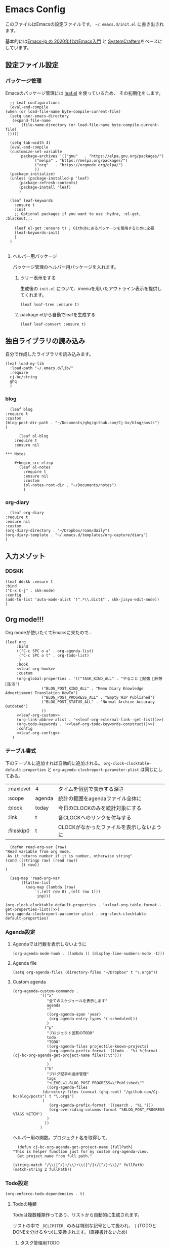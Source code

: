 #+PROPERTY: header-args :tangle "init.el" :results silent
* Emacs Config
  
  このファイルはEmacsの設定ファイルです。
  ~~/.emacs.d/init.el~ に書き出されます。

  基本的には[[https://emacs-jp.github.io/tips/emacs-in-2020][Emacs-jp の 2020年代のEmacs入門]] と [[https://www.youtube.com/channel/UCAiiOTio8Yu69c3XnR7nQBQ][SystemCrafters]]をベースにしています。
  
** 設定ファイル設定  
*** パッケージ管理
    Emacsのパッケージ管理には [[https://github.com/conao3/leaf.el][leaf.el]] を使っているため、
    その初期化をします。

    #+begin_src elisp
      ;; Leaf configurations
      (eval-and-compile
	(when (or load-file-name byte-compile-current-file)
	  (setq user-emacs-directory
	   (expand-file-name
	       (file-name-directory (or load-file-name byte-compile-current-file)
	 )))))

      (setq tab-width 4)
      (eval-and-compile
	  (customize-set-variable
	      'package-archives '(("gnu"   . "https://elpa.gnu.org/packages/")
				 ("melpa" . "https://melpa.org/packages/")
				 ("org"   . "https://orgmode.org/elpa/")
				 ))
	  (package-initialize)
	  (unless (package-installed-p 'leaf)
	      (package-refresh-contents)
	      (package-install 'leaf)
	      )

	  (leaf leaf-keywords
		:ensure t
		:init
		;; Optional packages if you want to use :hydra, :el-get, :blackout,,,

		(leaf el-get :ensure t) ; Githubにあるパッケージを使用するために必要
		(leaf-keywords-init)
		)
	  )

    #+end_src
**** ヘルパー用パッケージ
     パッケージ管理のヘルパー用パッケージを入れます。
    
***** ツリー表示をする
      生成後の ~init.el~ について、imenuを用いたアウトライン表示を提供してくれます。
     #+begin_src elisp
       (leaf leaf-tree :ensure t)
     #+end_src

***** package.elから自動でleafを生成する
     #+begin_src elisp
       (leaf leaf-convert :ensure t)
     #+end_src

** 独自ライブラリの読み込み

   自分で作成したライブラリを読み込みます。
   
   #+begin_src elisp
	 (leaf load-my-lib
	   :load-path "~/.emacs.d/lib/"
	   :require
	   cj-bc/string
	   ghq
	   )
   #+end_src

   
*** blog
    #+begin_src elisp
      (leaf blog
	:require t
	:custom
	(blog-post-dir-path . "~/Documents/ghq/github.com/Cj-bc/blog/posts")
	)
    #+end_src
    
    #+begin_src elisp
      (leaf ol-blog
	:require t
	:ensure nil
    
*** Notes

	#+begin_src elisp
	  (leaf ol-notes
		:require t
		:ensure nil
		:custom
		(ol-notes-root-dir . "~/Documents/notes")
		)
	#+end_src
	
*** org-diary

    #+begin_src elisp
      (leaf org-diary
	:require t
	:ensure nil
	:custom
	(org-diary-directory . "~/Dropbox/roam/daily")
	(org-diary-template . "~/.emacs.d/templates/org-capture/diary")
	)
    #+end_src
** 入力メゾット
*** DDSKK

    #+begin_src elisp
      (leaf ddskk :ensure t
	  :bind
	  ("C-x C-j" . skk-mode)
	  :config
	  (add-to-list 'auto-mode-alist '(".*\\.dict$" . skk-jisyo-edit-mode))
	  )
    #+end_src
** Org mode!!!
   Org modeが使いたくてEmacsに来たので...
   
   #+begin_src elisp :noweb yes 
     (leaf org
	      :bind
	      (("C-c SPC o a" . org-agenda-list)
	       ("C-c SPC o t" . org-todo-list)
	       )
	      :hook
	      <<leaf-org-hook>>
	      :custom
	      (org-global-properties . '(("TASK_KIND_ALL" . "やること 勉強 休憩 生活")
					 ("BLOG_POST_KIND_ALL" . "Memo Diary Knowledge Advertisment Translation HowTo")
					 ("BLOG_POST_PROGRESS_ALL" . "Empty WIP Published")
					 ("BLOG_POST_STATUS_ALL" . "Normal Archive Accuracy Outdated")
					 ))
	      <<leaf-org-custom>>
	      (org-link-abbrev-alist . '<<leaf-org-external-link--get-list()>>)
	      (org-todo-keywords . '<<leaf-org-todo-keywords-construct()>>)
	      :config
	      <<leaf-org-config>>
	    )
   #+end_src
*** テーブル書式
    :PROPERTIES:
    :header-args: :tangle no
    :END:

    下のテーブルに追加すれば自動的に追加される。
    ~org-clock-clocktable-default-properties~ と ~org-agenda-clockreport-parameter-plist~ は同じにしてある。
    
    #+NAME: leaf-org-table-format
    | :maxlevel  | 4      | タイムを個別で表示する深さ                |
    | :scope     | agenda | 統計の範囲をagendaファイル全体に          |
    | :block     | today  | 今日のCLOCKのみを統計対象にする           |
    | :link      | t      | 各CLOCKへのリンクを付与する               |
    | :fileskip0 | t      | CLOCKがなかったファイルを表示しないように |

    #+NAME: leaf-org-table-format--get-properties-list
    #+begin_src elisp :var inp=leaf-org-table-format :tangle no
      (defun read-org-var (raw)
	"Read variable from org mode. 
	 As it returns number if it is number, otherwise string"
	(cond ((stringp raw) (read raw))
	       (t raw))
	)

      (seq-map 'read-org-var
	       (flatten-list
		     (seq-map (lambda (row)
				 `(,(elt row 0) ,(elt row 1)))
			      inp)))
    #+end_src

    #+HEADER: :noweb-ref leaf-org-custom
    #+begin_src elisp :results output :noweb yes :tangle no
    (org-clock-clocktable-default-properties . '<<leaf-org-table-format--get-properties-list()>>)
    (org-agenda-clockreport-parameter-plist . org-clock-clocktable-default-properties)
    #+end_src

*** Agenda設定
    :PROPERTIES:
    :header-args: :tangle no
    :END:
    
**** Agendaでは行数を表示しないように
    #+HEADER: :noweb-ref leaf-org-hook
    #+begin_src elisp
      (org-agenda-mode-hook . (lambda () (display-line-numbers-mode -1)))
    #+end_src

**** Agenda file
     #+HEADER: :noweb-ref leaf-org-config
     #+begin_src elisp
       (setq org-agenda-files (directory-files "~/Dropbox" t "\.org$"))
     #+end_src

**** Custom agenda

     
     #+HEADER: :noweb-ref leaf-org-custom
     #+begin_src elisp
       (org-agenda-custom-commands .
				   '(("x"
				      "全てのスケジュールを表示します"
				      agenda
				      ""
				      ((org-agenda-span 'year)
				       (org-agenda-entry-types '(:scheduled)))
				      )
				     ("p"
				      "プロジェクト固有のTODO"
				      todo
				      "TODO"
				      ((org-agenda-files projectile-known-projects)
				       (org-agenda-prefix-format '((todo . "%i %(format (cj-bc-org-agenda-get-project-name file)):\t")))
				       )
				      )
				     ("b"
				      "ブログ記事の進捗管理"
				      tags
				      "+LEVEL=1-BLOG_POST_PROGRESS=\"Published\""
				      ((org-agenda-files
					(directory-files (concat (ghq-root) "/github.com/Cj-bc/blog/posts") t "\.org$")
					)
				       (org-agenda-prefix-format '((search . "%i ")))
				       (org-overriding-columns-format "%BLOG_POST_PROGRESS %TAGS %ITEM")
				      )
				     ))
				   )
     #+end_src

     ヘルパー用の関数。プロジェクト名を取得して、
     #+HEADER: :noweb-ref leaf-org-config
     #+begin_src elisp
       (defun cj-bc-org-agenda-get-project-name (fullPath)
	 "This is helper function just for my custom org-agenda-view.
       Get project name from full path."

	 (string-match "/\\([^/]+/\\)+\\([^/]+/[^/]+\\)/" fullPath)
	 (match-string 2 fullPath))
     #+end_src

*** Todo設定
    #+HEADER: :noweb-ref leaf-org-custom
    #+HEADER: :tangle no
    #+begin_src elisp
      (org-enforce-todo-dependencies . t)
    #+end_src

**** Todoの種類
     Todoは複数種類作ってあり、リストから自動的に生成されます。

     リストの中で ~_DELIMITER_~ のみは特別な記号として扱われ、
     ~|~ (TODOとDONEを分けるやつ)に変換されます。(直接書けないため)
***** タスク管理用TODO
      #+NAME: Org-todoKeywords-list-todo
      + TODO
      + SOMEDAY
      + WAITING
      + _DELIMITER_
      + DONE
      + OutOfDate

      リストの内容はStringのListとして渡される
      
***** リーディングリスト
      #+NAME: Org-todoKeywords-list-reading
      + ReadLater(a!)
      + Reading(i!)
      + _DELIMITER_
      + Read(d!)

***** 買い物リスト
      #+NAME: Org-todoKeywords-list-shopping
      + ToBuy
      + _DELIMITER_
      + Bought(!)
	
***** ノート・知識ベースの状態管理
      更新が必要なのか、それとも最新なのか
      必要なタグって何だろうか？
      Wikiにあるようなシステムを想定している。
      
      #+NAME: Org-todoKeywords-list-noteStatus
      + Outofdate
      + Accuracy
      + WIP
      + _DELIMITER_
      + Clean
	
***** 設定

      #+HEADER: :var todo=Org-todoKeywords-list-todo
      #+HEADER: :var reading=Org-todoKeywords-list-reading
      #+HEADER: :var shoppingList=Org-todoKeywords-list-shopping
      #+HEADER: :var noteStatus=Org-todoKeywords-list-noteStatus
      #+NAME: leaf-org-todo-keywords-construct
      #+begin_src elisp :tangle no

	(defun replaceDelimiter (target-list)
	  (seq-map (lambda (a) (if (string= (car a) "_DELIMITER_")
				   "|" (car a)))
		   target-list))

	(seq-map (lambda (x) `(sequence ,@(replaceDelimiter x)))
	     (list todo reading shoppingList noteStatus))
      #+end_src

      #+HEADER: :noweb-ref leaf-org-custom
      #+begin_src elisp :noweb yes :tangle no
	(org-todo-keywords . '<<Org-todoKeywords-construct()>>)
      #+end_src

*** 外部Link
    :PROPERTIES:
    :header-args: :tangle no
    :END:

    #+NAME: leaf-org-external-link--list
    | github    | https://github.com/%s                  |
    | youtube   | https://youtube.com/watch?v=%s         |
    | wikipedia | https://en.wikipedia.org/wiki/%s       |
    | archw     | https://wiki.archlinux.jp/index.php/%s |

    #+NAME: leaf-org-external-link--get-list
    #+begin_src elisp :var links=leaf-org-external-link--list :results raw :tangle no
      (seq-map '(lambda (link) `(,(elt link 0) . ,(elt link 1))) links)
    #+end_src


**** Ghq対応

     ghq:Cj-bc/dotfiles みたいなリンクを貼れるようにする。
     
     #+HEADER:  :noweb-ref leaf-org-config
     #+begin_src elisp
       (leaf org-ghq :require t)
     #+end_src
     
***** TODO Projectile連携する
     現在はDiredが開くけど、多分Projectileと連携させた方が良くなりそう

***** TODO 補完を有効にする
*** 出力設定
    :PROPERTIES:
    :header-args: :tangle no
    :END:
**** LaTeX
     :PROPERTIES:
     :header-args: :tangle no
     :END:

     [[https://qiita.com/kawabata@github/items/1b56ec8284942ff2646b][org-mode で日本語LaTeXを出力する方法 @kawabata@github]]を参考に。

     #+HEADER: :noweb-ref leaf-org-config
     #+begin_src elisp
       (setq TeX-engine 'luatex)
     #+end_src

	 
     #+HEADER: :noweb-ref leaf-org-config
     #+begin_src elisp
       ;; TODO: 依存を減らす
       ;; caseが使いたいだけなので自作したい。
       (require 'cl)


       (defun remove-org-newlines-at-cjk-text (&optional _mode)
	 "先頭が '*', '#', '|' でなく、改行の前後が日本の文字の場合はその改行を除去する。"
	 (interactive)
	 (goto-char (point-min))
	 (while (re-search-forward "^\\([^|#*\n].+\\)\\(.\\)\n *\\(.\\)" nil t)
	   (if (and (> (string-to-char (match-string 2)) #x2000)
		    (> (string-to-char (match-string 3)) #x2000))
	       (replace-match "\\1\\2\\3"))
	   (goto-char (point-at-bol))))

       (with-eval-after-load "ox"
	 (add-hook 'org-export-before-processing-hook 'remove-org-newlines-at-cjk-text))

       (defun my-latexmk-command (latex options &optional target output)
	 "Generate LatexMk command for LATEX, (LatexMk-)OPTIONS, TARGET and OUTPUT directory."
	 (let* ((latex-options
		 '("-src-specials" "-file-line-error" "-interaction=nonstopmode"
		   "-shell-escape"))
					       ; "-shell-escape" "-synctex=1"))
		(luatex-option
		 (mapconcat (lambda (opt) (concat "-" opt)) latex-options " "))
		(latex-option
		 (mapconcat 'identity latex-options " ")))
	   (concat "latexmk -gg " options " "
		   (case latex
		     ('euptex "-pdfdvi -latex='uplatex ")
		     ('xetex  "-pdf -pdflatex='xelatex ")
		     ('luatex "-pdf -pdflatex='lualatex "))
		   (case latex
		     ('luatex luatex-option)
		     (t latex-option))
		   "' "
		   (if output (concat "-output-directory=" output " "))
		   target)))


       (defvar my-org-latex-math-symbols-packages-alist
	 '(("" "amssymb"   t)
	   ("" "amsmath"   t)
	   ("" "amsxtra"   t)
					       ; ("" "bussproofs" t)
	   ("" "isomath"   t)
	   ("" "latexsym"  t)
	   ("" "marvosym"  t)
	   ("" "stmaryrd"  t)
	   ("" "textcomp"  t)
	   ("" "wasysym"   t)))

       (with-eval-after-load "ox-latex"

	 (add-hook 'org-export-before-processing-hook 'my-ox-latex-tex-engine-setup)

	 (defun my-ox-latex-tex-engine-setup (backend)
	   (message "backend=%s" backend)
	   (when (equal backend 'latex)
	     (my-ox-latex-engine-set TeX-engine)))

	 (defun my-ox-latex-engine-set (latex)
	   "Set up LATEX environments."

	   (setq org-latex-default-packages-alist
		 `(
		   ,@(case latex
		       ('luatex '(("" "luacode" t)
				  ("" "luatexja-otf" t)))
		       ;; noCJKchecksiingle で、\meaning の非BMPでの分割を抑止
		       ('xetex  '(("AutoFallBack=true,noCJKchecksingle" "zxjatype" t)
				  ))
		       ('euptex '(("uplatex,multi" "otf" t)
				  ("" "okumacro" t)))
		       (t nil))
					       ; ("" "fixltx2e" nil)
		   ("" "fancyvrb" t)
		   ("" "longtable" nil)
		   ("" "float" nil)
		   ;; LaTeX標準文字記号マクロ
		   ,@my-org-latex-math-symbols-packages-alist
		   ;;("" "tabulary" t)
		   ;;("" "bigtabular" t)
		   ("" "multicol" t)
		   ;; その他のデフォルトで使用するLaTeX設定（以下は例）
		   ,(concat
		     "\\tolerance=1000\n"
		     "\\providecommand{\\alert}[1]{\\textbf{#1}}\n"
		     "\\fvset{xleftmargin=2em}\n")
		   ))

	   (setq org-latex-packages-alist
		 `(
		   ,(case latex
		      ('xetex  '("" "graphicx"  t))
		      ('euptex '("dvipdfmx" "graphicx"  t))
		      (t       '("pdftex" "graphicx"  t)))
		   ;; hyperref: PDFでハイパーリンクを生成
		   ;; colorlinks=true を入れると、graphicx が dvipdfmx で失敗するので注意。
		   ,(case latex
		      ('luatex '("pdftex,pdfencoding=auto" "hyperref" t))
		      ('euptex '("dvipdfm" "hyperref"  t))
		      ('xetex  '("xetex" "hyperref"  t))
		      (t       '("pdftex" "hyperref"  t)))
		   ;; biblatex を入れると重くなるので、使用するorg-fileのみ、
		   ;; `+LATEX_HEADER: \usepackage[backend=biber]{biblatex}'
		   ;; で入れるほうが良い。。
		   ;; ("backend=biber", "biblatex" t)
		   ("" "listings")
		   ("" "color")))

	   (setq org-latex-classes
		 `(("article"
		    ,(case latex
		       ('luatex "\\documentclass{ltjsarticle}\n")
		       ('xetex  "\\documentclass[a4paper]{bxjsarticle}\n")
		       ('euptex "\\documentclass[a4j,uplatex]{jsarticle}\n")
		       (t       "\\documentclass[11pt]{article}"))
		    ("\\section{%s}" . "\\section*{%s}")
		    ("\\subsection{%s}" . "\\subsection*{%s}")
		    ("\\subsubsection{%s}" . "\\subsubsection*{%s}")
		    ("\\paragraph{%s}" . "\\paragraph*{%s}")
		    ("\\subparagraph{%s}" . "\\subparagraph*{%s}"))
		   ("report"
		    ,(case latex
		       ('luatex "\\documentclass{ltjsarticle}\n")
		       ('xetex  "\\documentclass[a4paper]{bxjsreport}\n")
		       ('euptex "\\documentclass[11pt,report,uplatex]{jsbook}\n")
		       (t       "\\documentclass[11pt]{article}"))
		    ("\\section{%s}" . "\\section*{%s}")
		    ("\\subsection{%s}" . "\\subsection*{%s}")
		    ("\\subsubsection{%s}" . "\\subsubsection*{%s}")
		    ("\\paragraph{%s}" . "\\paragraph*{%s}")
		    ("\\subparagraph{%s}" . "\\subparagraph*{%s}"))
		   ("book"
		    ,(case latex
		       ('luatex "\\documentclass{ltjsarticle}\n")
		       ('xetex  "\\documentclass[9pt,a4paper]{bxjsreport}\n")
		       ('euptex "\\documentclass[9pt,a5j,uplatex]{jsbook}\n")
		       (t       "\\documentclass[11pt]{book}"))
		    ("\\part{%s}" . "\\part*{%s}")
		    ("\\chapter{%s}" . "\\chapter*{%s}")
		    ("\\section{%s}" . "\\section*{%s}")
		    ("\\subsection{%s}" . "\\subsection*{%s}")
		    ("\\subsubsection{%s}" . "\\subsubsection*{%s}"))
		   ("beamer"
		    ,(concat
		      (case latex
			('xetex
			 "\\documentclass[compress,xdvipdfmx]{beamer}\n")
			(t "\\documentclass[compress,dvipdfmx]{beamer}\n"))
		      "\\usetheme{AnnArbor}\n"
		      "\\setbeamertemplate{navigation symbols}{}\n"
		      "[NO-PACKAGES]\n"
		      "\\usepackage{graphicx}\n")
		    org-beamer-sectioning)))

	   (setq org-latex-pdf-process (list (my-latexmk-command TeX-engine "-pv" "%f" "%o"))))

	 )
     #+end_src

*** captureテンプレート
    :LOGBOOK:
    CLOCK: [2021-07-05 Mon 12:34]--[2021-07-05 Mon 12:34] =>  0:00
    :END:
    #+HEADER: :tangle no :noweb-ref leaf-org-custom
    #+begin_src elisp
      `(org-capture-templates .
			     '(("d" "default" plain
				(file "capture.org")
				"")
			       ("b" "blog posts")
			       ("bp" "normal post" plain
				(function blog-visit-new-post)
				(file "~/.emacs.d/templates/org-capture/blog")
				:clock-in t
				:clock-resume t
				)
			       ("bd" "dialy post" plain
				(function blog-visit-new-diary)
				(file "~/.emacs.d/templates/org-capture/blog-diary")
				)
			       ("d" "diary")
			       ("dm" "Memo" entry
				(function ,(apply-partially 'org-diary-visit-today "Memo"))
				)
			       ))
    #+end_src
*** Org babel
    :PROPERTIES:
    :header-args: :tangle no
    :END:
    #+HEADER: :noweb-ref leaf-org-config
    #+begin_src elisp
      (org-babel-do-load-languages
       'org-babel-load-languages
       '((awk . t)
	 (shell . t)
	 (haskell . t)
	 ))
    #+end_src
*** Org roamでメモ管理
    :PROPERTIES:
    :header-args: :tangle no
    :END:
    [[https://www.orgroam.com/][org roam]]は、

    #+HEADER: :noweb-ref leaf-org-config :noweb yes
    #+begin_src elisp
      (leaf org-roam
	:emacs>= 26.1
	:ensure t
	:pre-setq
	(org-roam-v2-ack . t)
	:custom
	(org-roam-link-auto-replace . nil)
	(org-roam-graph-viewer . "qutebrowser")
	<<leaf-org-roam-custom>>
	:config
	<<leaf-org-roam-config>>
	(setq org-roam-directory (file-truename "~/Dropbox/roam"))
	(evil-define-key 'normal 'global (kbd "SPC r d") 'org-roam-dailies-goto-today)
	(evil-define-key 'normal 'global (kbd "SPC r s") 'org-roam-node-find)
	(evil-define-key 'visual 'org-roam-mode-map (kbd "RET") 'org-roam-node-insert)
	(evil-define-key 'visual 'org-roam-mode-map (kbd "<S-return>") 'cjbc-org-roam-insert-immediate-private)
	(evil-define-key 'normal 'global (kbd "SPC r l") 'org-roam-buffer-toggle)
	(org-roam-db-autosync-mode)
	)
    #+end_src


**** TODO COMMENT テンプレート

     ~DIR~ を設定したいことが多々あるので、 ~#+title~ ではなくエントリにしてほしい。

     #+HEADER: :tangle no :noweb-ref leaf-org-roam-custom
     #+begin_src elisp
       (org-roam-capture-templates .
				   '(("o" "object" plain
				      "%?"
				      :target (file+head+olp "%<%Y%m%d%H%M%S>-${slug}.org" "#+FILETAGS: :object:" ("${title}"))
				       :unnarrowed t)
				   ("p" "person" plain
				      "%?"
				      :target (file+head+olp "%<%Y%m%d%H%M%S>-${slug}.org" "#+FILETAGS: :person:" ("${title}"))
				       :unnarrowed t)
				   ("r" "reference" plain
				      "%?"
				      :target (file+head+olp "%<%Y%m%d%H%M%S>-${slug}.org" "#+FILETAGS: :reference:" ("${title}"))
				       :unnarrowed t)
				      ))
     #+end_src

     #+HEADER: :tangle no :noweb-ref leaf-org-roam-custom
     #+begin_src elisp
       (org-roam-dailies-capture-templates .
					   (("n" "new" entry #'org-roam-capture--get-point
					     "* %?" :file-name "daily/%<%Y-%m-%d>"
					     :head "#+title: %<%Y-%m-%d>")
					    ("d" "やったこと" entry #'org-roam-capture--get-point

					     :file-name "daily/%<%Y-%m-%d>"
					    )
					   )
     #+end_src
     
**** TODO タグの一覧を作る
     今だと似ているタグが複数出来てしまったりしてると思うので。

     + 🔖 :: 視聴した資料や、動画などへのメモ
     + 💡 :: アイデア等
     + 🎬 :: 動画の内容
       
**** Privete roamを作成するためのラッパー

     Roamには、プライベートなノードをgpg保護された状態で保存する機能がある。
     ただ、そのためには ~org-roam-encrypt-files~ を手動で変えなきゃいけなくて面倒だたので、
     関数にした。

     #+noweb-ref: leaf-org-roam-config
     #+begin_src elisp
       (defun cjbc-org-roam-private (&optional initial-prompt completions filter-fn no-confirm) 
	 "Small wrapper of 'org-roam-find-file' that will create new post with private(encrypted)"
	 (interactive)
	 (setq-local org-roam-encrypt-files--old-value org-roam-encrypt-files)
	 (setq org-roam-encrypt-files t)
	 (org-roam-capture)
	 (setq org-roam-encrypt-files org-roam-encrypt-files--old-value)
	 )
     #+end_src

     #+noweb-ref: leaf-org-roam-config
     #+begin_src elisp
       (defun cjbc-org-roam-insert-immediate-private (&optional initial-prompt completions filter-fn no-confirm)
	   "Small wrapper of 'org-roam-insert-immediate' to insert new encrypted post"
	 (interactive)
	 (setq-local org-roam-encrypt-files--old-value org-roam-encrypt-files)
	 (setq org-roam-encrypt-files t)
	 (org-roam-insert-immediate)
	 (setq org-roam-encrypt-files org-roam-encrypt-files--old-value)
	 )
     #+end_src
**** org-roam-ui

     #+begin_src elisp
       (leaf org-roam-ui
	 :ensure t
	 :after org-roam
	 )
     #+end_src

*** org pomodoro
    :PROPERTIES:
    :header-args: :tangle no
    :END:

    今手元にオーディオプレイヤー入れてなかったので
    一旦 ~org-pomodoro-play-sounds~ はオフに。
    
    #+HEADER: :noweb-ref leaf-org-config
    #+begin_src elisp
      (leaf org-pomodoro
	    :req "alert-0.5.10" "cl-lib-0.5"
	    :ensure t
	    :after alert
	    :custom (org-pomodoro-play-sounds . nil)
	    :hook
	    (org-pomodoro-finished-hook
	     . (lambda () (start-process "org-pomodoro-finished-notification" nil
					 "dunstify" "--appname" "Emacs.org-pomodoro"
					 "Pomodoro finished! Start break time...")))
	    (org-pomodoro-break-finished-hook
	     . (lambda () (start-process "org-pomodoro-break-finished-notification" nil
					 "dunstify" "--appname" "Emacs.org-pomodoro"
					 "Pomodoro break is over!")))
	    )
    #+end_src

*** TODO Org timeline -- Agendaでタイムライン表示する
    #+begin_src elisp :tangle no
      (leaf org-timeline
	:ensure t
	:hook
	(org-agenda-finalize-hook . (lambda () (org-timeline-insert-timeline)))
	)
    #+end_src

*** TODO 通知設定: org-notifications
    #+begin_src elisp :tangle no
      (leaf org-notifications
	:ensure t
	:after org
	:config
	(org-notifications-start)
	)
    #+end_src

** SNS
*** Twittering-mode
    ツイッターやろうぜ!!お前ボールな!!
    #+begin_src elisp
      (leaf twittering-mode :ensure t)
    #+end_src
*** newsticker
    RSSフィード閲覧用

    #+NAME: 購読中のフィード
    + [[https://www.moguravr.com/feed][Mogura VR]]
    + [[https://news.yahoo.co.jp/rss/topics/top-picks.xml][Yahoo Top picks]]
    + [[https://news.yahoo.co.jp/rss/topics/domestic.xml][Yahoo Japan]]
    
    #+begin_src elisp :tangle no
      (defun parse-feed-link (feed-link)
      "Parse Feed link formatted in Org's link"
       (let ((retrive-link-and-name-regex "\\[\\[\\([^]]+\\)\\]\\[\\([^]]+\\)\\]\\]"))
	 ((string-match retrieve-link-and-name-regex feed-link)
	  ((match-string 2 feed-link) . (match-string 1 feed-link))
	  )
	 )
       )


      (parse-feed-link "[[hoge][aaa]]")
    #+end_src


    
    #+begin_src elisp
      (leaf newsticker
	  :doc "A Newsticker for Emacs."
	  :tag "builtin"
	  :added "2021-05-20"
	  :hook (newsticker-mode-hook . (lambda () (toggle-truncate-lines -1)))
	  :custom
	  (newsticker-url-list . '(("Mogura VR" "https://www.moguravr.com/feed" nil nil nil)
				   ("Yahoo top picks" "https://news.yahoo.co.jp/rss/topics/top-picks.xml"
				    nil nil nil)
				   ("Yahoo japan" "https://news.yahoo.co.jp/rss/topics/domestic.xml"
				    nil nil nil)
				   ))
	  )
    #+end_src

** Evil
   これがあるから引っ越せた。
   #+begin_src elisp
     (leaf evil :ensure t
	 :require t
	 :config
	 (evil-mode)
	 (leaf evil-org :ensure t
	   :hook
	   (org-mode-hook . evil-org-mode)
	   (org-agenda-mode-hook . evil-org-mode)

	   :config
	   (require 'evil-org-agenda)
	   (evil-org-agenda-set-keys)
	   )
	 (leaf evil-surround :ensure t
	   :after 'evil-core
	   :config
	   (evil-surround-mode)
	   (evil-define-key 'visual 'global "sd" 'evil-surround-delete)
	   (evil-define-key 'visual 'global "sa" 'evil-surround-region)
	   (evil-define-key 'visual 'global "sr" 'evil-surround-change)
	 )
	 (leaf evil-numbers :ensure t
	   :after 'evil-core
	   )
	 )
   #+end_src

*** TODO 分解する
*** TODO DocViewでも使えるようにする
    多分書くor拾ってくる
*** textobjects
    #+begin_src elisp
	  (leaf evil-textobj-parameter
		:el-get Cj-bc/evil-textobj-parameter
		:config
		(define-key evil-inner-text-objects-map "," 'evil-textobj-parameter-inner-parameter)
		(define-key evil-outer-text-objects-map "," 'evil-textobj-parameter-outer-parameter)
		)
    #+end_src
** Projectile
   #+begin_src elisp :noweb yes 
     (leaf projectile
       :ensure t
       :custom
       (projectile-project-search-path . (list ghq-root))
       (projectile-enable-caching . t)
       (projectile-project-root-files-bottom-up
        . '<<leaf-projectile-project-root-files-bottom-up--list()>>)

       :config
       (projectile-mode +1)
       (define-key projectile-mode-map (kbd "M-p") 'projectile-command-map)
       )
   #+end_src


   #+NAME: leaf-projectile-project-root-files-bottom-up--list
   #+HEADER: :var l=leaf-projectile-project-root-files-bottom-up--names
   #+begin_src elisp :results value :tangle no
     (seq-map 'car l)
   #+end_src

*** プロジェクトルートと見做すファイルの一覧

    #+NAME: leaf-projectile-project-root-files-bottom-up--names
    + angular.json
    + stack.yaml
    + .git
    + .projectile
      
** Ivy
   #+begin_src elisp
     (leaf counsel
       :ensure t
       :config
       (ivy-mode 1)
       :bind
       (("M-x" . counsel-M-x)
	("C-x C-f" . counsel-find-file)
	("C-h f" . counsel-describe-function)
	("C-h v" . counsel-describe-variable)
	)
       :config
       (setq ivy-re-builders-alist
	     '((t . ivy--regex-fuzzy)))
       (when (featurep 'projectile)
	 (setq projectile-completion-system 'ivy))
       )
   #+end_src

** Lsp mode
   #+begin_src elisp
     (leaf lsp-mode

       :commands lsp
       :ensure t
       :hook
       (sh-mode-hook . lsp)
       (haskell-mode-hook . lsp)
       (kotlin-mode-hook . lsp)
       :config
       (evil-define-key 'insert 'global (kbd "C-x C-o") 'completion-at-point)
       )
   #+end_src


   #+begin_src elisp
     (leaf lsp-bash
       :config
       (defun lsp-bash--bash-ls-server-command ()
	 '("~/.local/share/vim-lsp-settings/servers/bash-language-server/bash-language-server" "start"))

       )
   #+end_src
** Magit
   #+begin_src elisp
     (leaf magit
       :ensure t
       )
   #+end_src
** 開発環境
*** ドキュメント作成
	#+begin_src elisp :tangle no
	  (leaf plantuml-mode
		:ensure t)
	#+end_src
*** Repl
    #+begin_src elisp
      (leaf quickrun
	:doc "Run commands quickly"
	:req "emacs-24.3"
	:tag "emacs>=24.3"
	:added "2022-01-12"
	:url "https://github.com/syohex/emacs-quickrun"
	:emacs>= 24.3
	:ensure t)
    #+end_src
*** 環境の一致

    #+begin_src elisp
      (leaf editorconfig
	:ensure t)
    #+end_src
** メモ取り・ナレッジベース構築
*** Orgファイル以外でのリンクを構築する
    Orgファイル以外でも、リンク機能が使えると便利
    (e.g. ソースコードのコメントにroamへのリンクを貼るなど)
    なので、Hyperboleを使ってみる
    
**** GNU Hyperbole
     #+begin_src elisp
       (leaf hyperbole
	 :ensure t
	 )
     #+end_src
     
*** Wiki

    #+begin_src elisp
      (leaf org-wiki
	:ensure nil
	:custom
	(org-wiki-location-list . '("~/Documents/wiki"))
	(org-wiki-location . (car org-wiki-location-list))

	)
    #+end_src
** 見栄えを良くする
*** rainbow-delimiters
    Lisp系の言語は括弧の対応がとても見辛いので、
    対応する括弧に色を付けてもらう
    
    #+begin_src elisp
	(leaf rainbow-delimiters :ensure t
	  :hook
	  (prog-mode-hook . rainbow-delimiters-mode))
    #+end_src

** プログラミング言語毎の設定
*** Haskell
    #+begin_src elisp
      (leaf haskell-mode :ensure t)
    #+end_src
*** TypeScript
    #+begin_src elisp
      (leaf typescript-mode
	:ensure t
	)
    #+end_src
*** Toml
    #+begin_src elisp
      (leaf toml-mode
	:ensure t
	)
    #+end_src
*** Kotlin
    #+begin_src elisp
      (leaf kotlin-mode
	:ensure t
	)
    #+end_src

    #+begin_src elisp
      (leaf ob-kotlin
	:ensure t
	)
    #+end_src
*** CSharp
    #+begin_src elisp
      (leaf csharp-mode
	:added "2021-09-25"
	:url "https://github.com/emacs-csharp/csharp-mode"
	:emacs>= 26.1
	:ensure t)
    #+end_src
*** Dockerfile

    #+begin_src elisp
      (leaf dockerfile-mode
	:ensure t
	)
    #+end_src
*** Rust
    #+begin_src elisp
      (leaf rust-mode
	:doc "A major-mode for editing Rust source code"
	:req "emacs-25.1"
	:tag "languages" "emacs>=25.1"
	:added "2022-01-20"
	:url "https://github.com/rust-lang/rust-mode"
	:emacs>= 25.1
	:ensure t)
      (leaf cargo-mode
	:doc "Cargo Major Mode. Cargo is the Rust package manager"
	:req "emacs-25.1"
	:tag "tools" "emacs>=25.1"
	:added "2022-01-20"
	:url "https://github.com/ayrat555/cargo-mode"
	:emacs>= 25.1
	:ensure t)
    #+end_src
** Appearences
   #+begin_src elisp
     (leaf appearences
       :config
       (set-terminal-coding-system 'utf-8)
       (set-keyboard-coding-system 'utf-8)
       (prefer-coding-system 'utf-8)
       (add-to-list 'default-frame-alist '(font . "Cica-20"))
     )
   #+end_src
   
*** テーマ
    #+begin_src elisp
      (leaf doom-themes
	; :doc "an opinionated pack of modern color-themes"
	; :req "emacs-25.1" "cl-lib-0.5"
	; :tag "faces" "custom themes" "emacs>=25.1"
	; :added "2021-06-21"
	; :url "https://github.com/hlissner/emacs-doom-themes"
	; :emacs>= 25.1
	:ensure t
	:config
	(load-theme 'doom-dracula t)
	)
    #+end_src

** keybinds
   #+begin_src elisp
     (leaf window-movements
	 :doc "vim-like window movement keybinds"
	 :bind
	 (("C-c C-w h" . windmove-left)
	  ("C-c C-w j" . windmove-down)
	  ("C-c C-w k" . windmove-up)
	  ("C-c C-w l" . windmove-right)
	 )
       )
   #+end_src

** configure global modes
   #+begin_src elisp
     (leaf configure-global-modes
       :config
       (column-number-mode)
       (global-display-line-numbers-mode t)
       (setq display-line-numbers-type 'relative)
       (menu-bar-mode 0)
       (tool-bar-mode 0)
       (scroll-bar-mode 0)
       (auto-revert-mode)

       (show-paren-mode)
       (skk-mode)
     )
   #+end_src

   
*** DocView

    基本的には、Evilとの相性や誤キー押下を防ぐための設定
    #+begin_src elisp
      (leaf doc-view
	:doc "Document viewer for Emacs"
	:tag "builtin"
	:added "2021-06-25"
	:bind (:doc-view-mode-map
	       ("k" . doc-view-previous-page)
	       ("j" . doc-view-next-page)
	       ("w" . nil)
	       )
	:hook (doc-view-minor-mode-hook
	       . (lambda () (display-line-numbers-mode "Disable")))
	)
    #+end_src



** custom, etc
   #+begin_src elisp
     (setq custom-file "~/.emacs.d/custom.el")
     (load custom-file)

     (provide 'init)
   #+end_src
